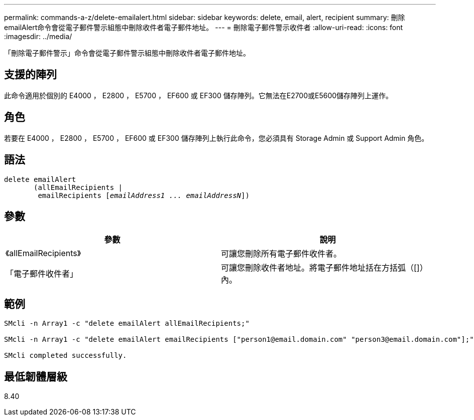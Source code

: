 ---
permalink: commands-a-z/delete-emailalert.html 
sidebar: sidebar 
keywords: delete, email, alert, recipient 
summary: 刪除emailAlert命令會從電子郵件警示組態中刪除收件者電子郵件地址。 
---
= 刪除電子郵件警示收件者
:allow-uri-read: 
:icons: font
:imagesdir: ../media/


[role="lead"]
「刪除電子郵件警示」命令會從電子郵件警示組態中刪除收件者電子郵件地址。



== 支援的陣列

此命令適用於個別的 E4000 ， E2800 ， E5700 ， EF600 或 EF300 儲存陣列。它無法在E2700或E5600儲存陣列上運作。



== 角色

若要在 E4000 ， E2800 ， E5700 ， EF600 或 EF300 儲存陣列上執行此命令，您必須具有 Storage Admin 或 Support Admin 角色。



== 語法

[source, cli, subs="+macros"]
----
delete emailAlert
       (allEmailRecipients |
        emailRecipients pass:quotes[[_emailAddress1 ... emailAddressN_]])
----


== 參數

|===
| 參數 | 說明 


 a| 
《allEmailRecipients》
 a| 
可讓您刪除所有電子郵件收件者。



 a| 
「電子郵件收件者」
 a| 
可讓您刪除收件者地址。將電子郵件地址括在方括弧（[]）內。

|===


== 範例

[listing]
----

SMcli -n Array1 -c "delete emailAlert allEmailRecipients;"

SMcli -n Array1 -c "delete emailAlert emailRecipients ["person1@email.domain.com" "person3@email.domain.com"];"

SMcli completed successfully.
----


== 最低韌體層級

8.40
